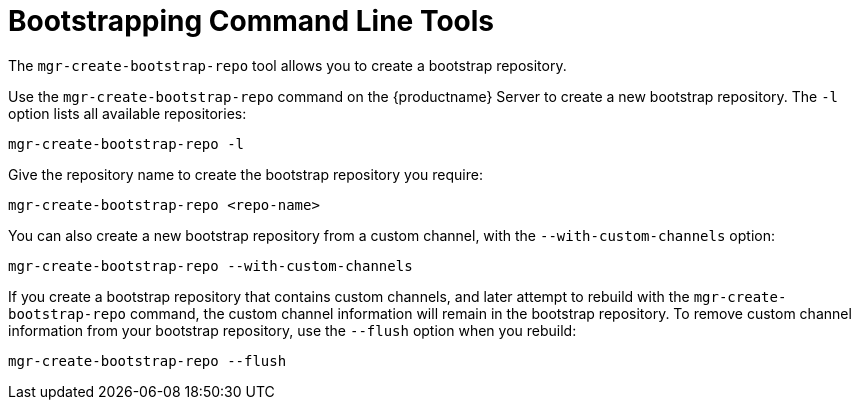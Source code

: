 [[ref-cli-bootstrap]]
= Bootstrapping Command Line Tools

The ``mgr-create-bootstrap-repo`` tool allows you to create a bootstrap repository.

Use the ``mgr-create-bootstrap-repo`` command on the {productname} Server to create a new bootstrap repository. The ``-l`` option lists all available repositories:

----
mgr-create-bootstrap-repo -l
----

Give the repository name to create the bootstrap repository you require:

----
mgr-create-bootstrap-repo <repo-name>
----

You can also create a new bootstrap repository from a custom channel, with the ``--with-custom-channels`` option:

----
mgr-create-bootstrap-repo --with-custom-channels
----

If you create a bootstrap repository that contains custom channels, and later attempt to rebuild with the ``mgr-create-bootstrap-repo`` command, the custom channel information will remain in the bootstrap repository. To remove custom channel information from your bootstrap repository, use the [code]``--flush`` option when you rebuild:

----
mgr-create-bootstrap-repo --flush
----
